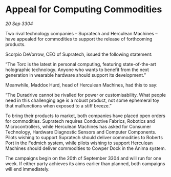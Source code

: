 * Appeal for Computing Commodities

/20 Sep 3304/

Two rival technology companies – Supratech and Herculean Machines – have appealed for commodities to support the release of forthcoming products. 

Scorpio DeVorrow, CEO of Supratech, issued the following statement:  

“The Torc is the latest in personal computing, featuring state-of-the-art holographic technology. Anyone who wants to benefit from the next generation in wearable hardware should support its development.” 

Meanwhile, Maddox Hurd, head of Herculean Machines, had this to say: 

“The Duradrive cannot be rivalled for power or customisability. What people need in this challenging age is a robust product, not some ephemeral toy that malfunctions when exposed to a stiff breeze.” 

To bring their products to market, both companies have placed open orders for commodities. Supratech requires Conductive Fabrics, Robotics and Microcontrollers, while Herculean Machines has asked for Consumer Technology, Hardware Diagnostic Sensors and Computer Components. Pilots wishing to support Supratech should deliver commodities to Roberts Port in the Fedmich system, while pilots wishing to support Herculean Machines should deliver commodities to Cowper Dock in the Anima system. 

The campaigns begin on the 20th of September 3304 and will run for one week. If either party achieves its aims earlier than planned, both campaigns will end immediately.